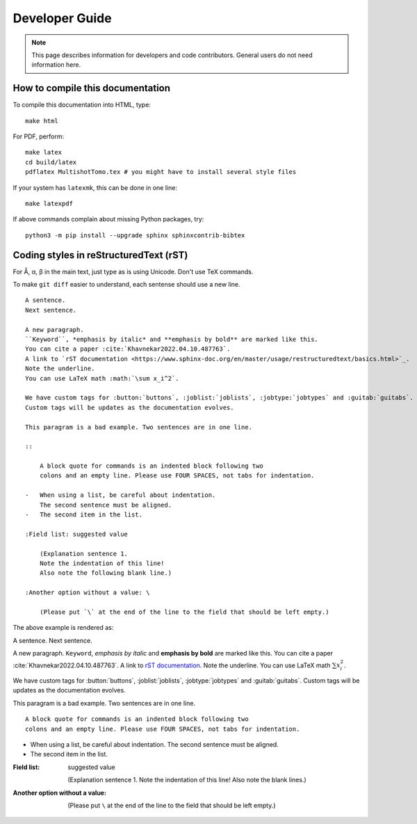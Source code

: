 Developer Guide
===============

.. note::
    This page describes information for developers and code contributors.
    General users do not need information here.


How to compile this documentation
---------------------------------

To compile this documentation into HTML, type::

    make html

For PDF, perform::

    make latex
    cd build/latex
    pdflatex MultishotTomo.tex # you might have to install several style files

If your system has ``latexmk``, this can be done in one line::

    make latexpdf

If above commands complain about missing Python packages, try::

    python3 -m pip install --upgrade sphinx sphinxcontrib-bibtex

Coding styles in reStructuredText (rST)
---------------------------------------

For Å, α, β in the main text, just type as is using Unicode. Don't use TeX commands.

To make ``git diff`` easier to understand, each sentense should use a new line.

::

    A sentence.
    Next sentence.

    A new paragraph.
    ``Keyword``, *emphasis by italic* and **emphasis by bold** are marked like this.
    You can cite a paper :cite:`Khavnekar2022.04.10.487763`.
    A link to `rST documentation <https://www.sphinx-doc.org/en/master/usage/restructuredtext/basics.html>`_.
    Note the underline.
    You can use LaTeX math :math:`\sum x_i^2`.

    We have custom tags for :button:`buttons`, :joblist:`joblists`, :jobtype:`jobtypes` and :guitab:`guitabs`.
    Custom tags will be updates as the documentation evolves. 

    This paragram is a bad example. Two sentences are in one line.

    ::

        A block quote for commands is an indented block following two
        colons and an empty line. Please use FOUR SPACES, not tabs for indentation.

    -   When using a list, be careful about indentation.
        The second sentence must be aligned.
    -   The second item in the list.

    :Field list: suggested value

        (Explanation sentence 1.
        Note the indentation of this line!
        Also note the following blank line.)

    :Another option without a value: \

        (Please put `\` at the end of the line to the field that should be left empty.)

The above example is rendered as:

A sentence.
Next sentence.

A new paragraph.
``Keyword``, *emphasis by italic* and **emphasis by bold** are marked like this.
You can cite a paper :cite:`Khavnekar2022.04.10.487763`.
A link to `rST documentation <https://www.sphinx-doc.org/en/master/usage/restructuredtext/basics.html>`_.
Note the underline.
You can use LaTeX math :math:`\sum x_i^2`.

We have custom tags for :button:`buttons`, :joblist:`joblists`, :jobtype:`jobtypes` and :guitab:`guitabs`.
Custom tags will be updates as the documentation evolves. 

This paragram is a bad example. Two sentences are in one line.

::

    A block quote for commands is an indented block following two
    colons and an empty line. Please use FOUR SPACES, not tabs for indentation.

-   When using a list, be careful about indentation.
    The second sentence must be aligned.
-   The second item in the list.

:Field list: suggested value

    (Explanation sentence 1.
    Note the indentation of this line!
    Also note the blank lines.)

:Another option without a value: \

    (Please put ``\`` at the end of the line to the field that should be left empty.)